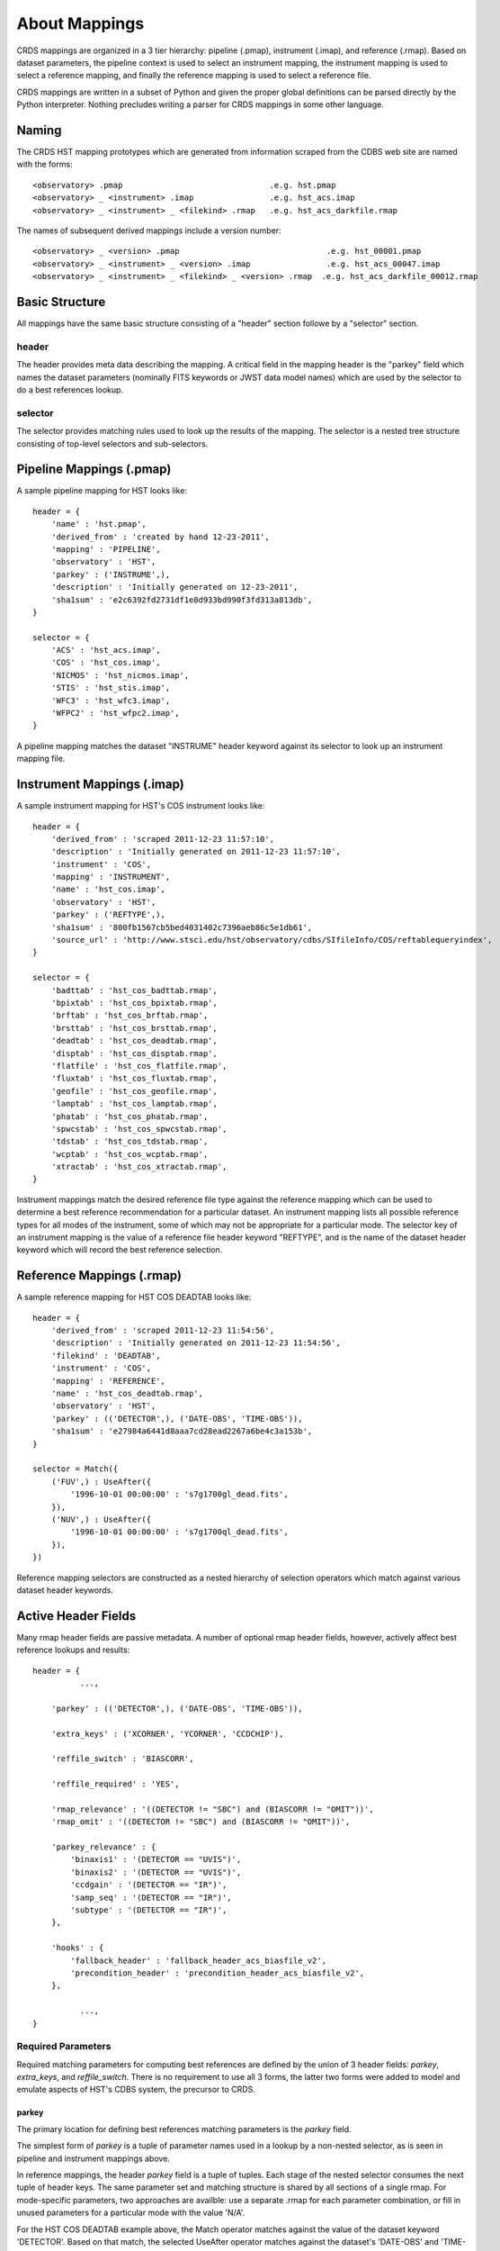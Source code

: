 About Mappings
==============

CRDS mappings are organized in a 3 tier hierarchy:  pipeline (.pmap),
instrument (.imap), and reference (.rmap).   Based on dataset parameters,
the pipeline context is used to select an instrument mapping,  the instrument 
mapping is used to select a reference mapping,  and finally the reference 
mapping is used to select a reference file.   

CRDS mappings are written in a subset of Python and given the proper global
definitions can be parsed directly by the Python interpreter.   Nothing 
precludes writing a parser for CRDS mappings in some other language.

.. figure:: images/file_relationships.png
   :scale: 50 %
   :alt: diagram of file relationships, .pmap -> .imap -> .rmap -> .reference
   

Naming
------

The CRDS HST mapping prototypes which are generated from information scraped from 
the CDBS web site are named with the forms::

  <observatory> .pmap                               .e.g. hst.pmap
  <observatory> _ <instrument> .imap                .e.g. hst_acs.imap 
  <observatory> _ <instrument> _ <filekind> .rmap   .e.g. hst_acs_darkfile.rmap
  
The names of subsequent derived mappings include a version number::

  <observatory> _ <version> .pmap                               .e.g. hst_00001.pmap
  <observatory> _ <instrument> _ <version> .imap                .e.g. hst_acs_00047.imap 
  <observatory> _ <instrument> _ <filekind> _ <version> .rmap  .e.g. hst_acs_darkfile_00012.rmap

Basic Structure
---------------

All mappings have the same basic structure consisting of a "header" section followe by a "selector" section.

header
......

The header provides meta data describing the mapping.  A critical field in the mapping header is the "parkey" 
field which names the dataset parameters (nominally FITS keywords or JWST data model names) which are used by 
the selector to do a best references lookup.

selector
........

The selector provides matching rules used to look up the results of the mapping.  The selector is a nested tree
structure consisting of top-level selectors and sub-selectors. 

Pipeline Mappings (.pmap)
-------------------------

A sample pipeline mapping for HST looks like::

    header = {
        'name' : 'hst.pmap',
        'derived_from' : 'created by hand 12-23-2011',
        'mapping' : 'PIPELINE',
        'observatory' : 'HST',
        'parkey' : ('INSTRUME',),
        'description' : 'Initially generated on 12-23-2011',
        'sha1sum' : 'e2c6392fd2731df1e8d933bd990f3fd313a813db',
    }
    
    selector = {
        'ACS' : 'hst_acs.imap',
        'COS' : 'hst_cos.imap',
        'NICMOS' : 'hst_nicmos.imap',
        'STIS' : 'hst_stis.imap',
        'WFC3' : 'hst_wfc3.imap',
        'WFPC2' : 'hst_wfpc2.imap',
    }

A pipeline mapping matches the dataset "INSTRUME" header keyword against its selector to look up an instrument 
mapping file.

Instrument Mappings (.imap)
---------------------------

A sample instrument mapping for HST's COS instrument looks like::

    header = {
        'derived_from' : 'scraped 2011-12-23 11:57:10',
        'description' : 'Initially generated on 2011-12-23 11:57:10',
        'instrument' : 'COS',
        'mapping' : 'INSTRUMENT',
        'name' : 'hst_cos.imap',
        'observatory' : 'HST',
        'parkey' : ('REFTYPE',),
        'sha1sum' : '800fb1567cb5bed4031402c7396aeb86c5e1db61',
        'source_url' : 'http://www.stsci.edu/hst/observatory/cdbs/SIfileInfo/COS/reftablequeryindex',
    }
    
    selector = {
        'badttab' : 'hst_cos_badttab.rmap',
        'bpixtab' : 'hst_cos_bpixtab.rmap',
        'brftab' : 'hst_cos_brftab.rmap',
        'brsttab' : 'hst_cos_brsttab.rmap',
        'deadtab' : 'hst_cos_deadtab.rmap',
        'disptab' : 'hst_cos_disptab.rmap',
        'flatfile' : 'hst_cos_flatfile.rmap',
        'fluxtab' : 'hst_cos_fluxtab.rmap',
        'geofile' : 'hst_cos_geofile.rmap',
        'lamptab' : 'hst_cos_lamptab.rmap',
        'phatab' : 'hst_cos_phatab.rmap',
        'spwcstab' : 'hst_cos_spwcstab.rmap',
        'tdstab' : 'hst_cos_tdstab.rmap',
        'wcptab' : 'hst_cos_wcptab.rmap',
        'xtractab' : 'hst_cos_xtractab.rmap',
    }

Instrument mappings match the desired reference file type against the reference mapping which can be used to determine a
best reference recommendation for a particular dataset.  An instrument mapping lists all possible reference types for
all modes of the instrument,  some of which may not be appropriate for a particular mode.   The selector key of an
instrument mapping is the value of a reference file header keyword "REFTYPE",  and is the name of the dataset header
keyword which will record the best reference selection.

Reference Mappings (.rmap)
--------------------------

A sample reference mapping for HST COS DEADTAB looks like::

    header = {
        'derived_from' : 'scraped 2011-12-23 11:54:56',
        'description' : 'Initially generated on 2011-12-23 11:54:56',
        'filekind' : 'DEADTAB',
        'instrument' : 'COS',
        'mapping' : 'REFERENCE',
        'name' : 'hst_cos_deadtab.rmap',
        'observatory' : 'HST',
        'parkey' : (('DETECTOR',), ('DATE-OBS', 'TIME-OBS')),
        'sha1sum' : 'e27984a6441d8aaa7cd28ead2267a6be4c3a153b',
    }
    
    selector = Match({
        ('FUV',) : UseAfter({
            '1996-10-01 00:00:00' : 's7g1700gl_dead.fits',
        }),
        ('NUV',) : UseAfter({
            '1996-10-01 00:00:00' : 's7g1700ql_dead.fits',
        }),
    })

Reference mapping selectors are constructed as a nested hierarchy of selection operators which match against 
various dataset header keywords.

Active Header Fields
--------------------

Many rmap header fields are passive metadata.   A number of optional rmap header fields,  however,  actively affect 
best reference lookups and results::

    header = {
              ...,
    
        'parkey' : (('DETECTOR',), ('DATE-OBS', 'TIME-OBS')),

        'extra_keys' : ('XCORNER', 'YCORNER', 'CCDCHIP'),
        
        'reffile_switch' : 'BIASCORR',

        'reffile_required' : 'YES',

        'rmap_relevance' : '((DETECTOR != "SBC") and (BIASCORR != "OMIT"))',
        'rmap_omit' : '((DETECTOR != "SBC") and (BIASCORR != "OMIT"))',
    
        'parkey_relevance' : {
            'binaxis1' : '(DETECTOR == "UVIS")',
            'binaxis2' : '(DETECTOR == "UVIS")',
            'ccdgain' : '(DETECTOR == "IR")',
            'samp_seq' : '(DETECTOR == "IR")',
            'subtype' : '(DETECTOR == "IR")',
        },

        'hooks' : {
            'fallback_header' : 'fallback_header_acs_biasfile_v2',
            'precondition_header' : 'precondition_header_acs_biasfile_v2',
        },
    
              ...,
    }

Required Parameters
...................

Required matching parameters for computing best references are defined by the union of 3 header fields:  *parkey*, 
*extra_keys*, and  *reffile_switch*.   There is no requirement to use all 3 forms,  the latter two forms were added
to model and emulate aspects of HST's CDBS system,  the precursor to CRDS.

parkey
,,,,,,

The primary location for defining best references matching parameters is the *parkey* field.

The simplest form of *parkey* is a tuple of parameter names used in a lookup by a non-nested selector,  as is
seen in pipeline and instrument mappings above.

In reference mappings,  the header *parkey* field is a tuple of tuples.  Each stage of the nested selector 
consumes the next tuple of header keys.  The same parameter set and matching structure is shared by all sections
of a single rmap.   For mode-specific parameters,  two approaches are availble:  use a separate .rmap for each
parameter combination, or fill in unused parameters for a particular mode with the value 'N/A'.

For the HST COS DEADTAB example above,   the Match operator matches against the value of the dataset keyword 
'DETECTOR'.   Based on that match, the selected UseAfter operator matches against the dataset's 'DATE-OBS' and 
'TIME-OBS' keywords to lookup the name of a reference file.

There is no default for parkey.

extra_keys
,,,,,,,,,,

*extra_keys* specifies a tuple of parameter names which will not be used in the matches directly,  but may be used by
rmap header expressions and hook functions to influence matching.  Listing parameters in extra_keys ensures that the
CRDS infrastructure will request the parameters from the server or dataset files and make them available during best
references computations and logical expression evaluation.   All parameters used in logical expressions must be
explicitly defined and listed.   Undefined parameters are evaluated with the value 'UNDEFINED'.

If omitted, *extra_keys* defaults to (),  no extra keys.

reffile_switch
,,,,,,,,,,,,,,

Nominally names a dataset keyword generally of the form <type>CORR with keyword values 'PERFORM' and 'OMIT'.  

If *reffile_switch* is not 'NONE',  it specifies an extra keyword value is to fetch from the dataset.  

If *reffile_switch* is omitted or 'NONE',  no keyword value is fetched from the dataset.   

The runtime checking *reffile_switch* is used for must be explicitly implemented as part of an *rmap_relevance* or 
*rmap_omit* expression as seen in the example header; *reffile_switch* only specifies an extra parameter to fetch
for use in logical expressions and matching.  It is logically equivalent to adding the parameter to *extra_keys*.

Logical Header Expressions
..........................

A number of the subsequently described features employ logical expressions which are evaluated at match-time
based on the values in the dataset header.  There are several things to point out:

* Logical expressions are evaluated in the context of the required parameters discussed above.

* Dataset matching parameters appear in logical expressions in upper case,  without quotes, like global variables.

* The entire expression is enclosed in parentheses to tell CRDS to leave case as-is.

* Logical expressions are limited to a restricted subset of Python expressions,  not arbitrary Python.  In particular
  arbitrary Python function calls are not permitted.

reffile_required
................

Defines what should happen if an rmap lookup cannot find a match for a particular reference type.

*reffile_required* has legal values 'YES', 'NO', and 'NONE'.

If *reffile_required* is 'YES', failing to find a match results in an exception and/or ERROR.

If *reffile_required* is 'NONE', CDBS did not define *reffile_required* for this type, so it is assumed to be required.

If *reffile_required* is 'NO',  failing to find a match results in assigning the value 'N/A' rather than failing.

rmap_relevance
..............

*rmap_relevance* is a logical expression which is evaluated in the context of dataset header variables.  

If *rmap_relevance* evaluates to True, then a full match is performed and the resulting bestref is returned.  

If *rmap_relevance* evaluates to False, then the match is short circuited and 'N/A' is assigned.

parkey_relevance
................

*parkey_relevance* defines a mapping from dataset matching parameters to logical expressions.   

*parkey_relevance* is evaluated in the context of the entire set of matching parameters and mutates
the specified parameter to 'N/A' if the expression evaluates to False,  i.e. the parameter is not relevant
in the context of the other parameter values.

When a parameter value of 'N/A' is used for matching, the parameter is effectively ignored.

hooks
.....

The *hooks* header section defines functions which are used for special case processing for complex reference
assignments.   The existing hooks were devised to emulate similar special case handling performed by CRDS's
predecessor system CDBS.

The original <100 series of HST rules had implicit hooks.  CRDS rules >200 have hooks which are explicitly 
named in the 'hooks' section of the header which indicates that customized matching is being performed.   Running
crds.bestrefs with --verbosity=60 wil issue log messages describing hook operations.

new hook functions can only be added with a new release of CRDS code.   hook functions have versioned names and should
never be modified after use in operations since that would change the meaning of historical .rmaps.  Instead,  a new
hook function should be added and the .rmap header modified to assign it.

hook functions can be 'unplugged' in an operational .rmap by setting the value of the hook to 'none'.  Removing the
'hooks' section of the .rmap header, or removing individual hook names, currently results in reversion to <100 series
.rmap behavior and the original implicit hook functions.

precondition_header
,,,,,,,,,,,,,,,,,,,

The *precondition_header* hook is used to mutate incoming dataset matching parameters.   *precondition_header* is
sometimes justified as reductive,  written in terms of *extra_parkeys* which do not appear in the matching tuples,
and used to mutate a broad range of matching parameter values onto a narrower set of parameter values known to be
handled in the .rmap.   In essence,  when a *precondition_header* hook is used,  the dataset matching parameters
become a function of themselves.

fallback_header
,,,,,,,,,,,,,,,

The *fallback_header* hook is used to mutate incoming dataset matching parameters similar to *precondition_header*.
The *fallback_header* hook is called when the first matching attempt for dataset parameters fails.  *fallback_header*
computes a set of matching parameters used for a second matching attempt which will return normally if succesful.

Selectors
---------

All the CRDS selection operators are written to select either a filename *or* a nested operator.   In the case of HST,
the Match operator locates a nested UseAfter operator which in turn locates the reference file.

Match
.....

Based on a dataset`s header values,  Match locates the match tuple which best matches the dataset.   Conceptually this
is a dictionary lookup.   In actuality, CRDS processes each match parameter in succession,  at each step eliminating
match candidates that cannot possibly match.

Parameter Tuples and Simple Matches
,,,,,,,,,,,,,,,,,,,,,,,,,,,,,,,,,,,

The CRDS Match operator typically matches a dataset header against a tuple which defines multiple parameter values whose
names are specified in the rmap header `parkey`::

   ("UVIS", "F122LP")   :  'some_file_or_nested_selection'

Alternately,  for simple use cases the Match operator can match against single
strings,  which is a simplified syntax for a 1-tuple::

   'UVIS'  :  'some_file_or_nested_selection'
   ('UVIS',) : 'this_is_the_equivalent_one_tuple'

Single Parameter Values
,,,,,,,,,,,,,,,,,,,,,,,

Each value within the match tuples of a Match operator can be an expression in its own right.   There are a number of
special values associated with each match expression:  Ors \|, Wildcards \*,  Regular Expressions (), Literals {},
Relationals, between, N/A, and Substitutions.

Or |
,,,,

Many CRDS match expressions consist of a series of match patterns separated by vertical bars.   The vertical bar is read
as "or" and means that a match occurs if either pattern matches that dataset header.   For example, the expression::

   ("either_this|that","1|2|3")  : "some_file.fits"
   
will match::

   ("either_this", "2")
   
and also::
   
   ("that", "1")

Wild Cards * 
,,,,,,,,,,,,

By default,  * is interpreted in CRDS as a glob pattern,  much like UNIX shell file name matching.  * matches any
sequence of characters.  The expression::

  ("F*122",) : "some_file.fits"

will match any value starting with "F" and ending with "122".

Regular Expressions
,,,,,,,,,,,,,,,,,,,

CRDS can match on true regular expressions.   A true regular expression match is
triggered by bracketing the match in parentheses ()::

  ("(^F[^13]22$)",)  : "some_file.fits"

The above corresponds to matching the regular expression "^F[^1234]22$" (note that the bracketing parentheses within the
string are removed.)   Regular expression syntax is explained in the Python documentation for the re module. The above
expression will match values starting with "F", followed by any character which is not "1" or "3" followed by "22".

Literal Expressions
,,,,,,,,,,,,,,,,,,,

A literal expression is bracketed with curly braces {} and is matched without
any interpretation whatsoever.   Hence,  special characters like * or | are
interpreted literally rather than as ors or wildcards.  The expression::

  ("{F|*G}",) : "some_file.fits"

matches the value "F|*G" as opposed to "F" or anything ending with "G".

Relational Expressions
,,,,,,,,,,,,,,,,,,,,,,

Relational expressions are bracketed by the pound character #.   Relational
expressions do numerical comparisons on the header value to determine a match.
Relational expressions have implicit variables and support the operators::
 
   > >= < <= == and or

The expression::

  ("# >1 and <37 #",)  : "some_file.fits"

will match any number greater than 1 and less than 37.

Between
,,,,,,,

A special relational operator "between" is used to simply express a range
of numbers >= to the lower bound and < the upper bound,  similar to Python 
slicing::

  ("between 1  47",) : "some_file.fits"

will match any number greater than or equal to 1 and less than 47.   This is 
equivalent to::

  ("# >=1 and <47 #",) : "some_file.fits"
  
Note that "between" matches sensibly stack into a complete range.  The expressions::

  ("between 1 47",) : "some_file.fits"
  ("between 47 90", ) : "another_file.fits"

provide complete coverage for the range between 1 and 90.

N/A
,,,

Some rmaps have match tuple values of "N/A",  or Not Applicable.   
A value of N/A is matched as a special version of "*", matching anything,  but
not affecting the "weight" of the match.

   ('HRC', 'N/A') :  "some_file.fits"

There are a couple uses for N/A parameters.    First,  sometimes a parameter is
irrelevant in the context of the other parameters.   So for an rmap which covers
multiple instrument modes,  a parameter may not apply to all modes. Second, 
sometimes a parameter is relevant to custom lookup code,  but is not used by the 
match directly.  In this second case,   the "N/A" parameter may be used by custom
header preconditioning code to assist in mutating the other parameter values
that *are* used in the match.

Substitution Parameters
,,,,,,,,,,,,,,,,,,,,,,,

Substituion parameters are short hand notation which eliminate the need to
duplicate rmap rules.  In order to support WFC3 biasfile conventions,  CRDS
rmaps permit the definition of meta-match-values which correspond to a set of
actual dataset header values. For instance,  when an rmap header contains a
"substitutions" field like this::

    'substitutions' : {
        'CCDAMP' : {
            'G280_AMPS' : ('ABCD', 'A', 'B', 'C', 'D', 'AC', 'AD', 'BC', 'BD'),
        },
    },

then a match tuple line like the following could be written::

    ('UVIS', 'G280_AMPS', '1.5', '1.0', '1.0', 'G280-REF', 'T') : UseAfter({

Here the value of G280_AMPS works like this:  first,   reference files listed
under that match tuple define CCDAMP=G280_AMPS.   Second, datasets which should
use those references define CCDAMP to a particular amplifier configuration,
.e.g.  ABCD.   Hence,  the reference file specifies a set of applicable
amplifier configurations,  while the dataset specifies a particular
configuration.   CRDS automatically expands substitutions into equivalent sets
of match rules.

Match Weighting
,,,,,,,,,,,,,,,

Because of the presence of special values like regular expressions, CRDS uses a
winnowing match algorithm which works on a parameter-by-parameter basis by
discarding match tuples which cannot possibly match. After examining all
parameters,   CRDS is left with a list of candidate matches.

For each literal, \*, or regular expression parameter that matched,  CRDS
increases its sense of the goodness of the match by 1.   For each N/A that was
ignored, CRDS doesn't change the weight of the match.   The highest ranked match
is the one CRDS chooses as best.   When more than one match tuple has the same 
highest rank, we call this an "ambiguous" match.   Ambiguous matches will 
either be merged,  or treated as errors/exceptions that cause the match to fail.   
Talk about ambiguity.

For the initial HST rmaps, there are a number of match cases which overlap,
creating the potential for ambiguous matches by actual datasets.   For HST,  all
of the match cases refer to nested UseAfter selectors.  A working approach for
handling ambiguities here is to merge the two or more equal weighted UseAfter
lists into a single combined UseAfter which is then searched.

The ultimate goal of CRDS is to produce clear non-overlapping rules.  However,
since the initial rmaps are generated from historical mission data in CDBS,  
there are eccentricities which need to be accomodated by merging or eventually 
addressed by human beings who will simplify the rules by hand.

UseAfter
........

The UseAfter selector matches an ordered sequence of date time values to
corresponding reference filenames.   UseAfter finds the greatest date-time which
is less than or equal to ( <= ) EXPSTART of a dataset.   Unlike
reference file and dataset timestamp values,  all CRDS rmaps represent times in
the single format shown in the rmap example below::

 selector = Match({
    ('HRC',) : UseAfter({
        '1991-01-01 00:00:00' : 'j4d1435hj_a2d.fits',
        '1992-01-01 00:00:00' : 'kcb1734ij_a2d.fits',
    }),
    ('WFC',) : UseAfter({
        '1991-01-01 00:00:00' : 'kcb1734hj_a2d.fits',
        '2008-01-01 00:00:00' : 't3n1116mj_a2d.fits',
    }),
 })

In the above mapping,  when the detector is HRC,  if the dataset's date/time
is before 1991-01-01,  there is no match.   If the date/time is between
1991-01-01 and 1992-01-01,  the reference file 'j4d1435hj_a2d.fits' is matched.
If the dataset date/time is 1992-01-01 or after,  the recommended reference
file is 'kcb1734ij_a2d.fits'

SelectVersion
.............

The SelectVersion() rmap operator uses a software version and various relations
to make a selection::

   selector = SelectVersion({
      '<3.1':    'cref_flatfield_65.fits',
      '<5':      'cref_flatfield_73.fits',
      'default': 'cref_flatfield_123.fits',
   })
   
While similar to relational expressions in Match(),   SelectVersion() is 
dedicated, simpler,  and more self-documenting.  With the exception of default,
versions are examined in sorted order.

ClosestTime
...........

The ClosestTime() rmap operator does a lookup on a series of times and selects
the closest time which either precedes or follows the given parameter value::

    selector = ClosestTime({
         '2017-04-24 00:00:00':  "cref_flatfield_123.fits",
         '2018-02-01 00:00:00' : "cref_flatfield_222.fits",
         '2019-04-15 00:00:00':  "cref_flatfield_123.fits",
    })

So a parameter of '2017-04-25 00:00:00' would select 'cref_flatfield_123.fits'.

GeometricallyNearest
....................

The GeometricallyNearest() selector applies a distance relation between a
numerical parameter and the match values.   The match value which is closest to
the supplied parameter is chosen::

    selector = GeomtricallyNearest({
        1.2 : "cref_flatfield_120.fits",
        1.5 : "cref_flatfield_124.fits",
        5.0 : "cref_flatfield_137.fits",
    })

In this case,  a value of 1.3 would match 'cref_flatfield_120.fits'.


Bracket
.......

The Bracket() selector is unusual because it returns the pair of selections which
enclose the supplied parameter value::

    selector = Bracket({
        1.2: "cref_flatfield_120.fits",
        1.5: "cref_flatfield_124.fits",
        5.0: "cref_flatfield_137.fits",
    })

Here,  a parameter value of 1.3 returns the value::

    ('cref_flatfield_120.fits', 'cref_flatfield_124.fits')

